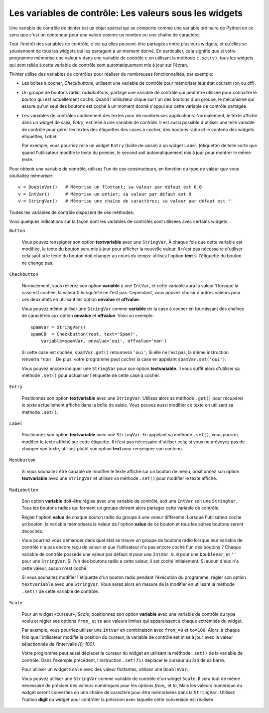 .. _CTRLVARIABLES:

*******************************************************
Les variables de contrôle: Les valeurs sous les widgets
*******************************************************

Une variable de contrôle de tkinter est un objet spécial qui se comporte comme une variable ordinaire de Python en ce sens que c'est un conteneur pour une valeur comme un nombre ou une chaîne de caractère.

Tout l'intérêt des variables de contrôle, c'est qu'elles peuvent-être partagées entre plusieurs widgets, et qu'elles se souviennent de tous les widgets qui les partagent à un moment donné. En particulier, cela signifie que si votre programme mémorise une valeur ``v`` dans une variable de contrôle ``c`` en utilisant la méthode ``c.set(v)``, tous les widgets qui sont reliés à cette variable de contrôle sont automatiquement mis à jour sur l'écran.

Tkinter utilise des variables de contrôles pour réaliser de nombreuses fonctionnalités, par exemple:

* Les boîtes à cocher, *Checkbuttons*, utilisent une variable de contrôle pour mémoriser leur état courant (on ou off).

* Un groupe de boutons radio, *radiobuttons*, partage une variable de contrôle qui peut être utilisée pour connaître le bouton qui est actuellement coché. Quand l'utilisateur clique sur l'un des boutons d'un groupe, le mécanisme qui assure qu'un seul des boutons est coché à un moment donné s'appui sur cette variable de contrôle partagée.

* Les variables de contrôles contiennent des textes pour de nombreuses applications. Normalement, le texte affiché dans un widget de saisi, *Entry*, est relié à une variable de contrôle. Il est aussi possible d'utiliser une telle variable de contrôle pour gérer les textes des étiquettes des cases à cocher, des boutons radio et le contenu des widgets étiquettes, *Label*.

  Par exemple, vous pourriez relié un widget ``Entry`` (boîte de saisie) à un widget ``Label`` (étiquette) de telle sorte que quand l'utilisateur modifie le texte du premier, le second soit automatiquement mis à jour pour montrer le même texte.

Pour obtenir une variable de contrôle, utilisez l'un de ces constructeurs, en fonction du type de valeur que vous souhaitez mémoriser::

    v = DoubleVar()   # Mémorise un flottant; sa valeur par défaut est 0.0
    v = IntVar()      # Mémorise un entier; sa valeur par défaut est 0
    v = StringVar()   # Mémorise une chaîne de caractères; sa valeur par défaut est ''

Toutes les variables de contrôle disposent de ces méthodes:

.. py:method:: get()

        Retourne la valeur courante de la variable de contrôle.

.. py:method:: set(valeur)

        Modifie la valeur courante de la variable de contrôle. Si les options d'un ou plusieurs widget sont reliées à cette variable, ces widget seront automatiquement mis à jour quand la boucle principales sera à nouveau en attente; voir ``.update_idletasks()`` in Section 26, “Universal widget methods” pour plus d'information sur le contrôle de ce cycle de mise à jour.

Voici quelques indications sur la façon dont les variables de contrôles sont utilisées avec certains widgets.

``Button``

    Vous pouvez renseigner son option **textvariable** avec une ``StringVar``. À chaque fois que cette variable est modifiée, le texte du bouton sera mis à jour pour afficher la nouvelle valeur. Il n'est pas nécessaire d'utiliser cela sauf si le texte du bouton doit changer au cours du temps: utilisez l'option **text** si l'étiquette du bouton ne change pas.

``Checkbutton``

    Normalement, vous relierez son option **variable** à une ``IntVar``, et cette variable aura la valeur 1 lorsque la case est cochée, la valeur 0 lorsqu'elle ne l'est pas. Cependant, vous pouvez choisir d'autres valeurs pour ces deux états en utilisant les option **onvalue** et **offvalue**.

    Vous pouvez même utiliser une ``StringVar`` comme **variable** de la case à cocher en fournissant des chaînes de caractères aux option **onvalue** et **offvalue**. Voici un exemple:
    
    ::

        spamVar = StringVar()
        spamCB  = Checkbutton(root, text='Spam?',
            variable=spamVar, onvalue='oui', offvalue='non')

    Si cette case est cochée, ``spamVar.get()`` retournera ``'oui'``; Si elle ne l'est pas, la même instruction renverra ``'non'``. De plus, votre programme peut cocher la case en appelant ``spamVar.set('oui')``.

    Vous pouvez encore indiquer une ``StringVar`` pour son option **textvariable**. Il vous suffit alors d'utiliser sa méthode ``.set()`` pour actualiser l'étiquette de cette case à cocher.

``Entry``

    Positionnez son option **textvariable** avec une ``StringVar``. Utilisez alors sa méthode ``.get()`` pour récupérer le texte actuellement affiché dans la boîte de saisie. Vous pouvez aussi modifier ce texte en utilisant sa méthode ``.set()``.
    
``Label``

    Positionnez son option **textvariable** avec une ``StringVar``. En appelant sa méthode ``.set()``, vous pourrez modifier le texte affiché sur cette étiquette. Il n'est pas nécessaire d'utiliser cela; si vous ne prévoyez pas de changer son texte, utilisez plutôt son option **text** pour renseigner son contenu.

``Menubutton``

    Si vous souhaitez être capable de modifier le texte affiché sur un bouton de menu, positionnez son option **textvariable** avec une ``StringVar`` et utilisez sa méthode ``.set()`` pour modifier le texte affiché.

``Radiobutton``

    Son option **variable** doit-être réglée avec une variable de contrôle, soit une ``IntVar`` soit une ``StringVar``. Tous les boutons radios qui forment un groupe doivent alors partager cette variable de contrôle.

    Régler l'option **value** de chaque bouton radio du groupe à une valeur différente. Lorsque l'utilisateur coche un bouton, la variable mémorisera la valeur de l'option **value** de ce bouton et tous les autres boutons seront décochés.

    Vous pourriez vous demander dans quel état se trouve un groupe de boutons radio lorsque leur variable de contrôle n'a pas encore reçu de valeur et que l'utilisateur n'a pas encore coché l'un des boutons ? Chaque variable de contrôle possède une valeur par défaut: ``0`` pour une ``IntVar``, ``0.0`` pour une ``DoubleVar``, et ``''`` pour une ``StringVar``. Si l'un des boutons radio a cette valeur, il est coché initialement. Si aucun d'eux n'a cette valeur, aucun n'est coché.

    Si vous souhaitez modifier l'étiquette d'un bouton radio pendant l'éxécution du programme, régler son option ``textvariable`` avec une ``StringVar``. Vous serez alors en mesure de la modifier en utilisant la méthode ``.set()`` de cette variable de contrôle.
    
``Scale``

    Pour un widget «curseur», *Scale*, positionnez son option **variable** avec une variable de contrôle du type voulu et régler ses options ``from_`` et ``to`` aux valeurs limites qui apparaissent à chaque extrémités du widget.

    Par exemple, vous pourriez utiliser une ``IntVar`` en combinaison avec ``from_=0`` et ``to=100``. Alors, à chaque fois que l'utilisateur modifie la position du curseur, la variable de contrôle est mise à jour avec la valeur sélectionnée de l'intervalle *[0; 100]*.

    Votre programme peut aussi déplacer le curseur du widget en utilisant la méthode ``.set()`` de la variable de contrôle. Dans l'exemple précédent, l'instruction ``.set(75)`` déplacer le curseur au 3/4 de sa barre.

    Pour utiliser un widget ``Scale`` avec des valeur flottantes, utilisez une ``DoubleVar``.

    Vous pouvez utiliser une ``StringVar`` comme variable de contrôle d'un widget ``Scale``. Il sera tout de même nécessaire de préciser des valeurs numériques pour les options *from\_* et *to*, Mais les valeurs numérique du widget seront converties en une chaîne de caractère pour être mémorisées dans la ``StringVar``. Utilisez l'option **digit** du widget pour contrôler la précision avec laquelle cette conversion est réalisée.
